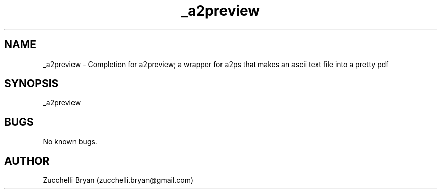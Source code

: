 .\" Manpage for _a2preview.
.\" Contact bryan.zucchellik@gmail.com to correct errors or typos.
.TH _a2preview 7 "06 Feb 2020" "ZaemonSH MacOS" "MacOS ZaemonSH customization"
.SH NAME
_a2preview \- Completion for a2preview; a wrapper for a2ps that makes an ascii text file into a pretty pdf
.SH SYNOPSIS
_a2preview
.SH BUGS
No known bugs.
.SH AUTHOR
Zucchelli Bryan (zucchelli.bryan@gmail.com)
